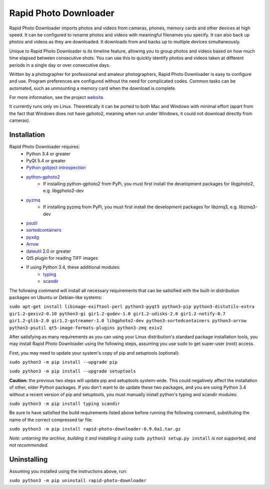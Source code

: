 Rapid Photo Downloader
======================

Rapid Photo Downloader imports photos and videos from cameras, phones,
memory cards and other devices at high speed. It can be configured to
rename photos and videos with meaningful filenames you specify. It can also
back up photos and videos as they are downloaded. It downloads from and backs
up to multiple devices simultaneously.

Unique to Rapid Photo Downloader is its timeline feature, allowing you to
group photos and videos based on how much time elapsed between consecutive
shots. You can use this to quickly identify photos and videos taken at
different periods in a single day or over consecutive days.

Written by a photographer for professional and amateur photographers, Rapid
Photo Downloader is easy to configure and use. Program preferences are
configured without the need for complicated codes. Common tasks can be
automated, such as unmounting a memory card when the download is complete.

For more information, see the project website_.

It currently runs only on Linux. Theoretically it can be ported to both Mac
and Windows with minimal effort (apart from the fact that Windows does not
have gphoto2, meaning when run under Windows, it could not download directly
from cameras).

Installation
------------

Rapid Photo Downloader requires:
 - Python 3.4 or greater
 - PyQt 5.4 or greater
 - `Python gobject introspection`_
 - `python-gphoto2`_
    - If installing python-gphoto2 from PyPi, you must first install
      the development packages for libgphoto2, e.g. libgphoto2-dev
 - pyzmq_
    - If installing pyzmq from PyPi, you must first install the development
      packages for libzmq3, e.g. libzmq3-dev
 - psutil_
 - sortedcontainers_
 - pyxdg_
 - Arrow_
 - dateutil_ 2.0 or greater
 - Qt5 plugin for reading TIFF images
 - If using Python 3.4, these additional modules:
    - typing_
    - scandir_

The following command will install all necessary requirements that can be satisified with the
built-in distribution packages on Ubuntu or Debian-like systems:

``sudo apt-get install libimage-exiftool-perl python3-pyqt5 python3-pip
python3-distutils-extra gir1.2-gexiv2-0.10 python3-gi gir1.2-gudev-1.0 gir1.2-udisks-2.0
gir1.2-notify-0.7 gir1.2-glib-2.0 gir1.2-gstreamer-1.0 libgphoto2-dev python3-sortedcontainers
python3-arrow python3-psutil qt5-image-formats-plugins python3-zmq exiv2``

After satisfying as many requirements as you can using your Linux distribution's standard package
installation tools, you may install Rapid Photo Downloader using the following steps, assuming
you use sudo to get super-user (root) access.

First, you may need to update your system's copy of pip and setuptools (optional):

``sudo python3 -m pip install --upgrade pip``

``sudo python3 -m pip install --upgrade setuptools``

**Caution:** the previous two steps will update pip and setuptools system-wide. This could
negatively affect the installation of other, older Python packages. If you don't want to do update
these two packages, and you are using Python 3.4 without a recent version of pip and setuptools,
you must manually install  python's typing and scandir modules:

``sudo python3 -m pip install typing scandir``

Be sure to have satisfied the build requirements listed above before running the following
command, substituting the name of the correct compressed tar file:

``sudo python3 -m pip install rapid-photo-downloader-0.9.0a1.tar.gz``

*Note: untarring the archive, building it and installing it using* ``sudo python3 setup.py
install`` *is not supported, and not recommended.*

Uninstalling
------------

Assuming you installed using the instructions above, run:

``sudo python3 -m pip uninstall rapid-photo-downloader``



.. _website: http://damonlynch.net/rapid
.. _Python gobject introspection: https://wiki.gnome.org/action/show/Projects/PyGObject
.. _python-gphoto2: https://github.com/jim-easterbrook/python-gphoto2
.. _pyzmq: https://github.com/zeromq/pyzmq
.. _psutil: https://github.com/giampaolo/psutil
.. _sortedcontainers: http://www.grantjenks.com/docs/sortedcontainers/
.. _pyxdg: https://www.freedesktop.org/wiki/Software/pyxdg/
.. _Arrow: https://github.com/crsmithdev/arrow
.. _dateutil: https://labix.org/python-dateutil
.. _typing: https://pypi.python.org/pypi/typing
.. _scandir: https://github.com/benhoyt/scandir




